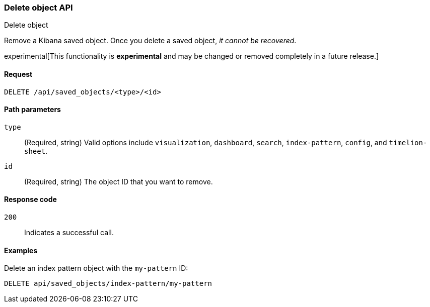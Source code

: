 [[saved-objects-api-delete]]
=== Delete object API
++++
<titleabbrev>Delete object</titleabbrev>
++++

Remove a Kibana saved object. Once you delete a saved object, _it cannot be recovered_.

experimental[This functionality is *experimental* and may be changed or removed completely in a future release.]

[[saved-objects-api-delete-request]]
==== Request

`DELETE /api/saved_objects/<type>/<id>`

[[saved-objects-api-delete-path-params]]
==== Path parameters

`type`::
  (Required, string) Valid options include `visualization`, `dashboard`, `search`, `index-pattern`, `config`, and `timelion-sheet`.

`id`::
  (Required, string) The object ID that you want to remove.

[[saved-objects-api-delete-response-codes]]
==== Response code

`200`:: Indicates a successful call.

==== Examples

Delete an index pattern object with the `my-pattern` ID:

[source,js]
--------------------------------------------------
DELETE api/saved_objects/index-pattern/my-pattern
--------------------------------------------------
// KIBANA
